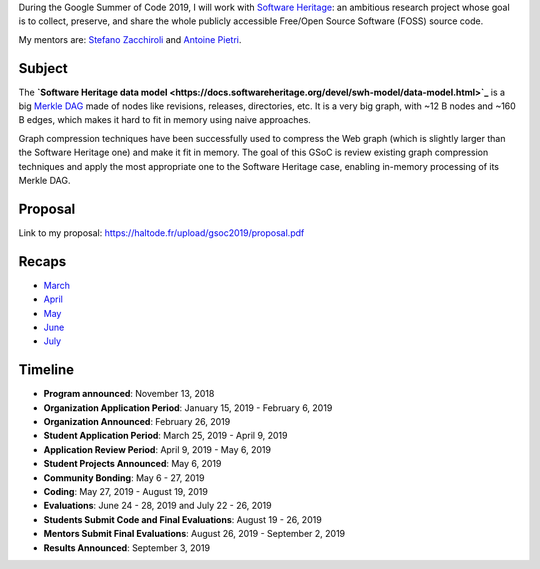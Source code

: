 During the Google Summer of Code 2019, I will work with `Software Heritage
<https://www.softwareheritage.org/>`_: an ambitious research project whose goal
is to collect, preserve, and share the whole publicly accessible Free/Open
Source Software (FOSS) source code.

My mentors are: `Stefano Zacchiroli <https://upsilon.cc/~zack/>`_ and `Antoine
Pietri <https://koin.fr/>`_.

Subject
-------

The **`Software Heritage data model
<https://docs.softwareheritage.org/devel/swh-model/data-model.html>`_** is a big
`Merkle DAG <https://en.wikipedia.org/wiki/Merkle_tree>`_  made of nodes like
revisions, releases, directories, etc. It is a very big graph, with ~12 B nodes
and ~160 B edges, which makes it hard to fit in memory using naive approaches.

Graph compression techniques have been successfully used to compress the Web
graph (which is slightly larger than the Software Heritage one) and make it fit
in memory. The goal of this GSoC is review existing graph compression techniques
and apply the most appropriate one to the Software Heritage case, enabling
in-memory processing of its Merkle DAG.

.. figure:: /img/gsoc2019/swh_data_model.svg
   :alt: Software Heritage Merkle DAG

    Software Heritage Merkle DAG

Proposal
--------

Link to my proposal: https://haltode.fr/upload/gsoc2019/proposal.pdf

Recaps
------

- `March </gsoc2019/march.html>`_
- `April </gsoc2019/april.html>`_
- `May </gsoc2019/may.html>`_
- `June </gsoc2019/june.html>`_
- `July </gsoc2019/july.html>`_

Timeline
--------

- **Program announced**: November 13, 2018
- **Organization Application Period**: January 15, 2019 - February 6, 2019
- **Organization Announced**: February 26, 2019
- **Student Application Period**: March 25, 2019 - April 9, 2019
- **Application Review Period**: April 9, 2019 - May 6, 2019
- **Student Projects Announced**: May 6, 2019
- **Community Bonding**: May 6 - 27, 2019
- **Coding**: May 27, 2019 - August 19, 2019
- **Evaluations**: June 24 - 28, 2019 and July 22 - 26, 2019
- **Students Submit Code and Final Evaluations**: August 19 - 26, 2019
- **Mentors Submit Final Evaluations**: August 26, 2019 - September 2, 2019
- **Results Announced**: September 3, 2019

